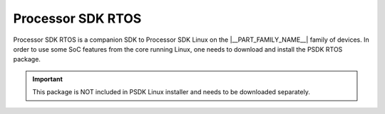 Processor SDK RTOS
==================

Processor SDK RTOS is a companion SDK to Processor SDK Linux on
the |__PART_FAMILY_NAME__| family of devices.  In order to use some SoC
features from the core running Linux, one needs to download and install the PSDK RTOS package.

.. ifconfig:: CONFIG_part_variant in ('J721E')

    Refer to the  `PSDK RTOS top level user guide online
    <http://software-dl.ti.com/jacinto7/esd/processor-sdk-rtos-jacinto7/latest/exports/docs/psdk_rtos/docs/user_guide/index.html>`__
    or after downloading the installer at ${PSDK_RTOS_PATH}/index.html, for more details.

.. ifconfig:: CONFIG_part_variant in ('J7200')

    Refer to the  `PSDK RTOS top level user guide online
    <https://software-dl.ti.com/jacinto7/esd/processor-sdk-rtos-j7200/latest/exports/docs/psdk_rtos/docs/user_guide/index.html>`__
    or after downloading the installer at ${PSDK_RTOS_PATH}/index.html, for more details.

.. ifconfig:: CONFIG_part_variant in ('J721E')

    Features provided by PSDK RTOS that can be accessed from Linux A72 core on
    Jacinto 7 family of devices are listed below:

    -   TIDL on C7x
    -   Vision pre/post processing functions on C6x
    -   Vision HW accelerators (VPAC/DMPAC) on R5F
    -   CSI2RX on R5F
    -   Remote display on R5F
    -   Ethernet switch on R5F
    -   MCU/AutoSAR MCAL on R5F
    -   OpenVX on Linux A72 and RTOS C6x, C7x, R5F
    -   Deep learning demos on Linux A72
    -   Surround view demos on Linux A72

.. ifconfig:: CONFIG_part_variant in ('J7200')

    Features provided by PSDK RTOS that can be accessed from Linux A72 core on
    Jacinto 7 family of devices are listed below:

    -   Ethernet switch on R5F
    -   MCU/AutoSAR MCAL on R5F

.. important::
    This package is NOT included in PSDK Linux installer and needs to be downloaded separately.

